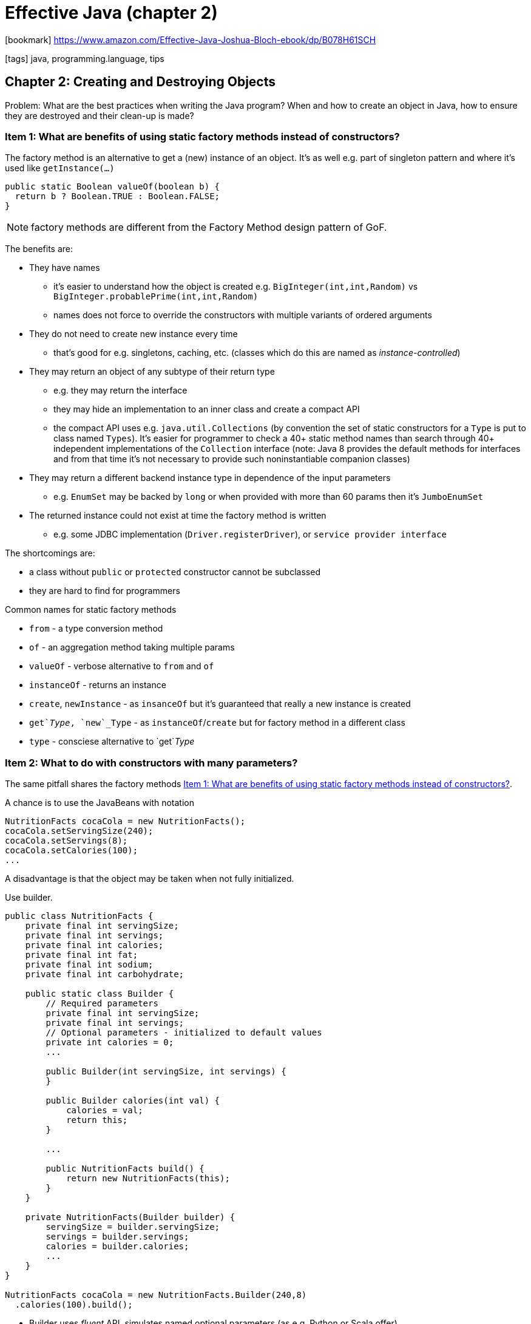 = Effective Java (chapter 2)

:icons: font

icon:bookmark[] https://www.amazon.com/Effective-Java-Joshua-Bloch-ebook/dp/B078H61SCH

icon:tags[] java, programming.language, tips

== Chapter 2: Creating and Destroying Objects

Problem:   What are the best practices when writing the Java program?
           When and how to create an object in Java, how to ensure they are destroyed and their clean-up is made?

[[item1-factory-methods]]
=== Item 1: What are benefits of using static factory methods instead of constructors?

The factory method is an alternative to get a (new) instance of an object.
It's as well e.g. part of singleton pattern and where it's used like `getInstance(...)`

[source,java]
----
public static Boolean valueOf(boolean b) {
  return b ? Boolean.TRUE : Boolean.FALSE;
}
----

NOTE: factory methods are different from the Factory Method design pattern of GoF.

The benefits are:

* They have names
** it's easier to understand how the object is created e.g. `BigInteger(int,int,Random)`
   vs `BigInteger.probablePrime(int,int,Random)`
** names does not force to override the constructors with multiple variants of ordered
   arguments
* They do not need to create new instance every time
** that's good for e.g. singletons, caching, etc.
   (classes which do this are named as _instance-controlled_)
* They may return an object of any subtype of their return type
** e.g. they may return the interface
** they may hide an implementation to an inner class and create a compact API
** the compact API uses e.g. `java.util.Collections` (by convention the set
  of static constructors for a `Type` is put to class named `Types`). It's easier
  for programmer to check a 40+ static method names than search through 40+ independent
  implementations of the `Collection` interface
  (note: Java 8 provides the default methods for interfaces and from that time
    it's not necessary to provide such noninstantiable companion classes)
* They may return a different backend instance type in dependence of the input parameters
** e.g. `EnumSet` may be backed by `long` or when provided with more than 60 params then it's `JumboEnumSet`
* The returned instance could not exist at time the factory method is written
** e.g. some JDBC implementation (`Driver.registerDriver`), or `service provider interface`

The shortcomings are:

* a class without `public` or `protected` constructor cannot be subclassed
* they are hard to find for programmers

Common names for static factory methods

* `from` - a type conversion method
* `of` - an aggregation method taking multiple params
* `valueOf` - verbose alternative to `from` and `of`
* `instanceOf` - returns an instance
* `create`, `newInstance` - as `insanceOf` but it's guaranteed that really a new instance is created
* `get`_Type_, `new`_Type` - as `instanceOf`/`create` but for factory method in a different class
* `type` - consciese alternative to `get`_Type_

=== Item 2: What to do with constructors with many parameters?

The same pitfall shares the factory methods <<item1-factory-methods>>.

A chance is to use the JavaBeans with notation

[source,java]
----
NutritionFacts cocaCola = new NutritionFacts();
cocaCola.setServingSize(240);
cocaCola.setServings(8);
cocaCola.setCalories(100);
...
----

A disadvantage is that the object may be taken when not fully initialized.

Use builder.

[source,java]
----
public class NutritionFacts {
    private final int servingSize;
    private final int servings;
    private final int calories;
    private final int fat;
    private final int sodium;
    private final int carbohydrate;

    public static class Builder {
        // Required parameters
        private final int servingSize;
        private final int servings;
        // Optional parameters - initialized to default values
        private int calories = 0;
        ...

        public Builder(int servingSize, int servings) {
        }

        public Builder calories(int val) {
            calories = val;
            return this;
        }

        ...

        public NutritionFacts build() {
            return new NutritionFacts(this);
        }
    }

    private NutritionFacts(Builder builder) {
        servingSize = builder.servingSize;
        servings = builder.servings;
        calories = builder.calories;
        ...
    }
}

NutritionFacts cocaCola = new NutritionFacts.Builder(240,8)
  .calories(100).build();
----

* Builder uses _fluent_ API, simulates named optional parameters (as e.g. Python or Scala offer)
* It could be good for class hierarchies (need to use _generic type with a recursive type parameter_,
  Java lacks a self type and this workaround is known as the _simulated self-type_ idiom)

Disadvantages could be

* for creating an object you first need to create a builder; it could be an issue for performance critical applications
* it's verbose than the simple (telescoping) constructor

=== Item 3: What are the ways to implement singleton?

NOTE: making a class a singleton can make it difficult to test its clients

First approach, using property

[source,java]
----
public static final Elvis INSTANCE = new Elvis();
private Elvis() {...}
----

There is possible to use `AccesibleObject.setAccessible` on the private constructor.
To defend against it it's needed to throw an exception in constructor when asked
to be constructed for the second time.

Second approach, using factory method

[source,java]
----
private static final Elvis INSTANCE = new Elvis();
private Elvis() {...}
public static Elvis getInstance() {return INSTANCE;}
----

This is good when we don't want the singleton anymore the factory method may be changed.
The method reference may be used as a suppliere.g. `Elivs::instance` is a `Supplier<Elvis>`

Any of these two approaches do not solve issue on making the singleton `Serializable`.
If so it's needed to mark all field `transient` and provide `readResolve` method.

[source,java]
----
// readResolve method to preserve singleton property
private Object readResolve() {
  // Return the one true Elvis and let the garbage collector
  // take care of the Elvis impersonator.
  return INSTANCE;
}
----

Third approach, using enum

[source,java]
----
// Enum singleton - the preferred approach
public enum Elvis {
  INSTANCE;
}
----

The enum may have declared methods.
It solves issue with serialization as well.
This approach can't be used when the singleton must extend a superclass (other than Enum).

=== Item 4: How to write an utility class correctly?

There is example of _utility classes_ which makes sense. E.g. `java.util.Arrays` (`Math`, `Colletions`)
It's a set of methods related to some functionality.
The _utility classes_ is meant not to be instantiated. That's the point to make constructor `private`.

A side effect is that the class can't be subclassed.
All constructors must invoke a superclass constructor, explicitly or implicitly,
as there is no accessible superclass constructor now.

[source,java]
----
// Noninstantiable utility class
public class UtilityClass {
  // Suppress default constructor for noninstantiability
  private UtilityClass() { throw new AssertionError(); }
}
----

NOTE: `AssertionError` is not required but it could be considered for defend the "reflection attack"

NOTE: from Java 8 there are default methods as methods which may be put to interface

=== Item 5: Why to prefer dependency injection over the singleton and static utility classes?

* Inappropriate use of the singleton is inflexible and untestable

Static utility classes and singletons are inappropriate for classes whose behavior is parametrized by an underlying resource.
Pass the resource into constructor when creating a new instance instead.

There are various dependency injection framework as Dagger, Guice or Spring that could be used.

=== Item 6: Why to avoid unnecessary objects?

Avoid creation of unnecessary objects is mostly used for improving performance.

Simple objects should not be reused or having a pool of objects is a bad(*!*) practice
in general.

But objects which are well-known to consider for reusing them:

* use `Pattern` rather than `String.matches(...)` (matches creates `Pattern` in background on every call)
* think when using automatic unboxing (use rather primitive types than the boxed one,
  do not mix the boxed and unboxed, watch out for unintentional autoboxing)

=== Item 7: How memory leaks may happen in Java?

Java is automaticall garbage collected but there could be still a memory leak.
It happens when object reference is stored somewhere and not cleaned, aka not set to `null`.

The crucial point is check when the object is `null` only for objects which manages
the memory (caches, stacks, listeners).
For simple objects is overhead to manually set them to `null` and it's a bad practice(*!*).

E.g. the example of the memory leak where the stack maintains the references
and does not `null` them when shrinks the stack size

[source,java]
----
public class Stack {
  private Object[] elements;
  private int size = 0;
  private static final int DEFAULT_INITIAL_CAPACITY = 16;

  public Stack() {
    elements = new Object[DEFAULT_INITIAL_CAPACITY];
  }
  public void push(Object e) {
    ensureCapacity();
    elements[size++] = e;
  }
  public Object pop() {
    if (size == 0) throw new EmptyStackException();
    return elements[--size];
  }
  /** roughly doubling the capacity each time the array needs to grow. */
  private void ensureCapacity() {
    if (elements.length == size)
      elements = Arrays.copyOf(elements, 2 * size + 1);
  }
}
----

The fix is to add to `pop()` method (before `return`) the call of `elements[size] = null;`

NOTE: you may consider use of `WeakHashMap` for some 'caching' purposes.
      The item happens to be automatically obsolete when there is no external(!) reference to item.

=== Item 8: Why to avoid finalizers and cleaners?

Cleaners and finalizers are not ensured to be really called. There is a finalizers
thread which has low priority and finalizing the stuff may take time.

The cleaners has its thread as well.
The cleaning action is a `Runnable` to be invoked at most once when the object
has become phantom reachable unless it has already been explicitly cleaned.

Other troubles:

* The finalizers are not ensured to be called when `System.runFinalization` or `System.gc` is called
* Methods `System.runFinalizersOnExit` and `Runtime.runFinalizersOnExit` are flawed and do not work
* Performance penalty to force finalizers (50 times slower than explicit `try-with-resources`)
* Security problem - _finalizers attack_ (when constructor throws exception then
  malicious subclass may create finalizers which has access to a partially constructed
  object and may call methods that would never be allowed normally. Defense when
  constructor throws the exception - create `final` `finalize` method in class.)
* Exception from cleaner/finalizers are swallowed


. Finalizer example
[source,java]
----
@Override
public void finalize() {
  try {
    reader.close();
    System.out.println("Closed BufferedReader in the finalizer");
  } catch (IOException e) {
      // ...
  }
}
----

. Cleaner example
[source,java]
----
// An autocloseable class using a cleaner as a safety net
public class Room implements AutoCloseable {
  private static final Cleaner cleaner = Cleaner.create();

  // Resource that requires cleaning. Must not refer to Room!
  private static class State implements Runnable {
    int numJunkPiles;
    // Number of junk piles in this room
    State(int numJunkPiles) {
      this.numJunkPiles = numJunkPiles;
    }
    // Invoked by close method or cleaner
    @Override public void run() {
      System.out.println("Cleaning room");
      numJunkPiles = 0;
    }
  }

  // The state of this room, shared with our cleanable
  private final State state;
  // Our cleanable. Cleans the room when it’s eligible for gc
  private final Cleaner.Cleanable cleanable;
  public Room(int numJunkPiles) {
    state = new State(numJunkPiles);
    cleanable = cleaner.register(this, state);
  }
  @Override public void close() {
    cleanable.clean();
  }
}
----

*Use* `try-finally` or `try-with-resources` instead.

=== Item 9: Why to prefer `try-with-resources` to `try-finally`

It's easy to write `try-finally` is ugly, especially with more than on resource,
and is not hard to write it wrong.

.Example two resources
[source,java]
----
try (InputStream in = new FileInputStream(src); OutputStream out = new FileOutputStream(dst)) {
  byte[] buf = new byte[BUFFER_SIZE];
  int n;
  while ((n = in.read(buf)) >= 0)
    out.write(buf, 0, n);
}
----
